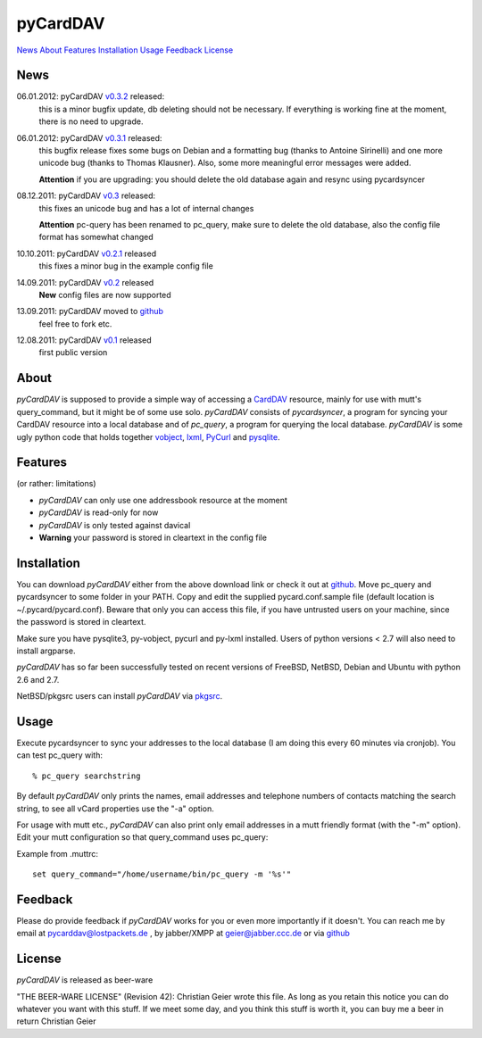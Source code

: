 pyCardDAV
=========
News_ About_ Features_ Installation_ Usage_ Feedback_ License_

News
----
06.01.2012: pyCardDAV v0.3.2_ released:
  this is a minor bugfix update, db deleting should not be necessary. If
  everything is working fine at the moment, there is no need to upgrade.

06.01.2012: pyCardDAV v0.3.1_ released:
  this bugfix release fixes some bugs on Debian and a formatting bug (thanks to
  Antoine Sirinelli) and one more unicode bug (thanks to Thomas Klausner). Also,
  some more meaningful error messages were added.

  **Attention** if you are upgrading:
  you should delete the old database again and resync using pycardsyncer

08.12.2011: pyCardDAV v0.3_ released:
  this fixes an unicode bug and has a lot of internal changes

  **Attention** pc-query has been renamed to pc_query,
  make sure to delete the old database, also the config file
  format has somewhat changed

10.10.2011: pyCardDAV v0.2.1_ released
  this fixes a minor bug in the example config file

14.09.2011: pyCardDAV v0.2_ released
  **New** config files are now supported

13.09.2011: pyCardDAV moved to github_
  feel free to fork etc.

12.08.2011: pyCardDAV v0.1_ released
  first public version

.. _v0.3.2: http://pycarddav.lostpackets.de/download/pycarddav0.3.2.tgz
.. _v0.3.1: http://pycarddav.lostpackets.de/download/pycarddav0.3.1.tgz
.. _v0.3: http://pycarddav.lostpackets.de/download/pycarddav0.3.tgz
.. _v0.2.1: http://pycarddav.lostpackets.de/download/pycarddav0.2.1.tgz
.. _v0.2: http://pycarddav.lostpackets.de/download/pycarddav0.2.tgz
.. _github: https://github.com/geier/pycarddav/
.. _v0.1: http://pycarddav.lostpackets.de/download/pycarddav01.tgz

About
-----
*pyCardDAV* is supposed to provide a simple way of accessing a CardDAV_
resource, mainly for use with mutt's query_command, but it might be of some use
solo.  *pyCardDAV* consists of *pycardsyncer*, a program for syncing your
CardDAV resource into a local database and of *pc_query*, a program for
querying the local database. *pyCardDAV* is some ugly python code that holds
together vobject_, lxml_, PyCurl_ and pysqlite_.

.. _CardDav: http://en.wikipedia.org/wiki/CardDAV
.. _vobject: http://vobject.skyhouseconsulting.com/
.. _lxml: http://lxml.de/
.. _PyCurl: http://pycurl.sourceforge.net/
.. _pysqlite: http://code.google.com/p/pysqlite/

Features
--------
(or rather: limitations)

- *pyCardDAV* can only use one addressbook resource at the moment
- *pyCardDAV* is read-only for now
- *pyCardDAV* is only tested against davical
- **Warning** your password is stored in cleartext in the config file

Installation
------------
You can download *pyCardDAV* either from the above download link or check it
out at github_.  Move pc_query and pycardsyncer to some folder in your PATH.
Copy and edit the supplied pycard.conf.sample file (default location is
~/.pycard/pycard.conf). Beware that only you can access this file, if you have
untrusted users on your machine, since the password is stored in cleartext.

Make sure you have pysqlite3, py-vobject, pycurl and py-lxml installed.
Users of python versions < 2.7 will also need to install argparse.

*pyCardDAV* has so far been successfully tested on recent versions of FreeBSD,
NetBSD, Debian and Ubuntu with python 2.6 and 2.7.

NetBSD/pkgsrc users can install *pyCardDAV* via pkgsrc_.

.. _pkgsrc: http://pkgsrc.se/misc/py-carddav

Usage
-----
Execute pycardsyncer to sync your addresses to the local database (I am
doing this every 60 minutes via cronjob). You can test pc_query with::

        % pc_query searchstring

By default *pyCardDAV* only prints the names, email addresses and telephone
numbers of contacts matching the search string, to see all vCard properties use
the "-a" option.


For usage with mutt etc., *pyCardDAV* can also print only email addresses in a
mutt friendly format (with the "-m" option). Edit your mutt configuration so
that query_command uses pc_query:

Example from .muttrc::

        set query_command="/home/username/bin/pc_query -m '%s'"


Feedback
--------
Please do provide feedback if *pyCardDAV* works for you or even more importantly
if it doesn't. You can reach me by email at pycarddav@lostpackets.de , by
jabber/XMPP at geier@jabber.ccc.de or via github_

.. _github: https://github.com/geier/pycarddav/

License
-------
*pyCardDAV* is released as beer-ware

"THE BEER-WARE LICENSE" (Revision 42):
Christian Geier wrote this file. As long as you retain this notice you
can do whatever you want with this stuff. If we meet some day, and you think
this stuff is worth it, you can buy me a beer in return Christian Geier


